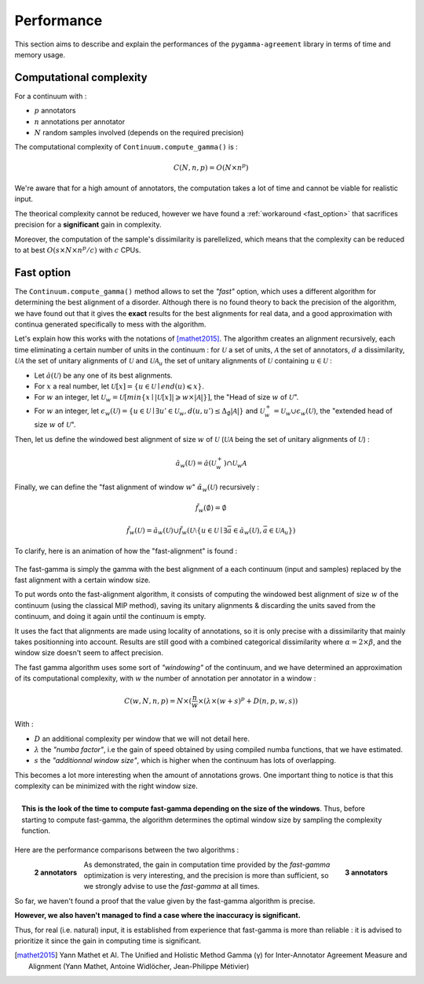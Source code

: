 ===========
Performance
===========

This section aims to describe and explain the performances of the ``pygamma-agreement``
library in terms of time and memory usage.


Computational complexity
~~~~~~~~~~~~~~~~~~~~~~~~
For a continuum with :

- :math:`p` annotators
- :math:`n` annotations per annotator
- :math:`N` random samples involved (depends on the required precision)

The computational complexity of ``Continuum.compute_gamma()`` is :

.. math::

    C(N, n, p) = O(N \times n^p)

We're aware that for a high amount of annotators, the computation
takes a lot of time and cannot be viable for realistic input.

The theorical complexity cannot be reduced, however we have found a :ref:`workaround <fast_option>` that sacrifices
precision for a **significant** gain in complexity.

Moreover, the computation of the sample's dissimilarity is parellelized, which means
that the complexity can be reduced to at best :math:`O(s \times N \times n^p / c)`
with :math:`c` CPUs.

.. _fast_option:

Fast option
~~~~~~~~~~~

The ``Continuum.compute_gamma()`` method allows to set the *"fast"* option, which uses a different algorithm
for determining the best alignment of a disorder. Although there is no found theory to back the precision of the algorithm,
we have found out that it gives the **exact** results for the best alignments for real data, and a good approximation
with continua generated specifically to mess with the algorithm.

Let's explain how this works with the notations of [mathet2015]_. The algorithm creates an alignment recursively,
each time eliminating a certain number of units in the continuum : for :math:`\mathcal{U}` a set of units, :math:`\mathcal{A}` the set
of annotators, :math:`d` a dissimilarity, :math:`\mathcal{U} \mathcal{A}` the set of unitary alignments of
:math:`\mathcal{U}` and :math:`\mathcal{U} \mathcal{A}_u` the set of unitary alignments of :math:`\mathcal{U}` containing :math:`u \in \mathcal{U}` :

- Let :math:`\breve{a}(\mathcal{U})` be any one of its best alignments.
- For :math:`x` a real number, let :math:`\mathcal{U}[x] = \{u \in \mathcal{U} \mid end(u) \leqslant x\}`.
- For :math:`w` an integer, let
  :math:`\mathcal{U}_w = \mathcal{U}[min\{x \mid |\mathcal{U}[x]| \geqslant w \times |\mathcal{A}| \}]`,
  the "Head of size :math:`w` of :math:`\mathcal{U}`".
- For :math:`w` an integer, let
  :math:`\epsilon_w(\mathcal{U}) = \{ u \in \mathcal{U} \mid \exists u' \in \mathcal{U}_w, d(u, u') \leq \Delta_{\emptyset} |\mathcal{A}| \}`
  and :math:`\mathcal{U}_w^+ = \mathcal{U}_w \cup \epsilon_w(\mathcal{U})`, the "extended head of size :math:`w` of :math:`\mathcal{U}`".

Then, let us define the windowed best alignment of size :math:`w` of :math:`\mathcal{U}`
(:math:`\mathcal{U} \mathcal{A}` being the set of unitary alignments of :math:`\mathcal{U}`) :

.. math::

    \breve{a}_w(\mathcal{U}) = \breve{a}(\mathcal{U}_w^+) \cap  \mathcal{U}_w \mathcal{A}



Finally, we can define the "fast alignment of window :math:`w`" :math:`\breve{\alpha}_w(\mathcal{U})` recursively :

.. math::
    \breve{f}_w(\emptyset) = \emptyset

.. math::
    \breve{f}_w(\mathcal{U}) = \breve{a}_w(\mathcal{U}) \cup \breve{f}_w(\mathcal{U} \setminus \{u \in \mathcal{U} \mid
    \exists \bar{a} \in \breve{a}_w(\mathcal{U}), \bar{a} \in \mathcal{U}\mathcal{A}_u  \})

To clarify, here is an animation of how the "fast-alignment" is found :

.. figure:: images/fastgammaanimation.gif
  :scale: 100%



The fast-gamma is simply the gamma with the best alignment of a each continuum (input and samples) replaced by the fast
alignment with a certain window size.

To put words onto the fast-alignment algorithm, it consists of computing the windowed best alignment of size :math:`w` of the
continuum (using the classical MIP method), saving its unitary alignments & discarding the units saved from the continuum,
and doing it again until the continuum is empty.


It uses the fact that alignments are made using locality of annotations, so it is only precise with a dissimilarity that
mainly takes positionning into account. Results are still good with a combined categorical dissimilarity where
:math:`\alpha = 2 \times \beta`, and the window size doesn't seem to affect precision.

The fast gamma algorithm uses some sort of *"windowing"* of the continuum, and we have determined an approximation of
its computational complexity, with :math:`w` the number of annotation per annotator in a window :


.. math::

    C(w, N, n, p) = N \times (\frac{n}{w} \times (\lambda \times (w + s)^p + D(n, p, w, s))

With :

- :math:`D` an additional complexity per window that we will not detail here.
- :math:`\lambda` the *"numba factor"*, i.e the gain of speed obtained by using compiled numba functions, that we have
  estimated.
- :math:`s` the *"additionnal window size"*, which is higher when the continuum has lots of overlapping.

This becomes a lot more interesting when the amount of annotations grows. One important thing to notice is that
this complexity can be minimized with the right window size.

.. figure:: images/windowestimation.png
  :scale: 75%
  :align: right

  **This is the look of the time to compute fast-gamma depending on the size of the windows**. Thus, before
  starting to compute fast-gamma, the algorithm determines the optimal window size by sampling the complexity
  function.

Here are the performance comparisons between the two algorithms :

.. figure:: images/time2annotators.png
  :scale: 77%
  :alt: time to compute gamma (8 CPUs, 2 annotators)
  :align: left

  **2 annotators**

.. figure:: images/time3annotators.png
  :scale: 77%
  :alt: time to compute gamma (8 CPUs, 3 annotators)
  :align: right

  **3 annotators**


As demonstrated, the gain in computation time provided by the `fast-gamma`
optimization is very interesting, and the precision is more than
sufficient, so we strongly advise to use the `fast-gamma` at all times.

So far, we haven't found a proof that the value given by the fast-gamma algorithm is precise.

**However, we also haven't managed to find a case where the inaccuracy is significant.**

Thus, for real (i.e. natural) input, it is established from experience that fast-gamma is more than reliable :
it is advised to prioritize it since the gain in computing time is significant.


..  [mathet2015] Yann Mathet et Al.
    The Unified and Holistic Method Gamma (γ) for Inter-Annotator Agreement
    Measure and Alignment (Yann Mathet, Antoine Widlöcher, Jean-Philippe Métivier)